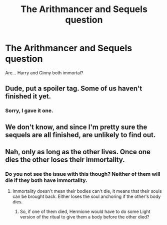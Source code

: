 #+TITLE: The Arithmancer and Sequels question

* The Arithmancer and Sequels question
:PROPERTIES:
:Author: UbiquitousPanacea
:Score: 0
:DateUnix: 1559417822.0
:DateShort: 2019-Jun-02
:FlairText: Discussion
:END:
Are... Harry and Ginny both immortal?


** Dude, put a spoiler tag. Some of us haven't finished it yet.
:PROPERTIES:
:Author: Rahul24248
:Score: 7
:DateUnix: 1559418785.0
:DateShort: 2019-Jun-02
:END:

*** Sorry, I gave it one.
:PROPERTIES:
:Author: UbiquitousPanacea
:Score: 5
:DateUnix: 1559424795.0
:DateShort: 2019-Jun-02
:END:


** We don't know, and since I'm pretty sure the sequels are all finished, are unlikely to find out.
:PROPERTIES:
:Author: Electric999999
:Score: 2
:DateUnix: 1559435517.0
:DateShort: 2019-Jun-02
:END:


** Nah, only as long as the other lives. Once one dies the other loses their immortality.
:PROPERTIES:
:Author: 15_Redstones
:Score: 1
:DateUnix: 1559557025.0
:DateShort: 2019-Jun-03
:END:

*** Do you not see the issue with this though? Neither of them will die if they both have immortality.
:PROPERTIES:
:Author: UbiquitousPanacea
:Score: 1
:DateUnix: 1559585698.0
:DateShort: 2019-Jun-03
:END:

**** Immortality doesn't mean their bodies can't die, it means that their souls can be brought back. Either loses the soul anchoring if the other's body dies.
:PROPERTIES:
:Author: 15_Redstones
:Score: 1
:DateUnix: 1559586196.0
:DateShort: 2019-Jun-03
:END:

***** So, if one of them died, Hermione would have to do some Light version of the ritual to give them a body before the other died?
:PROPERTIES:
:Author: UbiquitousPanacea
:Score: 1
:DateUnix: 1559591846.0
:DateShort: 2019-Jun-04
:END:
